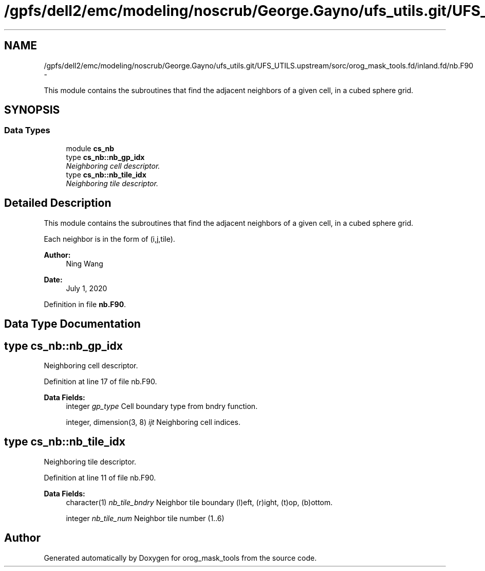 .TH "/gpfs/dell2/emc/modeling/noscrub/George.Gayno/ufs_utils.git/UFS_UTILS.upstream/sorc/orog_mask_tools.fd/inland.fd/nb.F90" 3 "Tue May 3 2022" "Version 1.6.0" "orog_mask_tools" \" -*- nroff -*-
.ad l
.nh
.SH NAME
/gpfs/dell2/emc/modeling/noscrub/George.Gayno/ufs_utils.git/UFS_UTILS.upstream/sorc/orog_mask_tools.fd/inland.fd/nb.F90 \- 
.PP
This module contains the subroutines that find the adjacent neighbors of a given cell, in a cubed sphere grid\&.  

.SH SYNOPSIS
.br
.PP
.SS "Data Types"

.in +1c
.ti -1c
.RI "module \fBcs_nb\fP"
.br
.ti -1c
.RI "type \fBcs_nb::nb_gp_idx\fP"
.br
.RI "\fINeighboring cell descriptor\&. \fP"
.ti -1c
.RI "type \fBcs_nb::nb_tile_idx\fP"
.br
.RI "\fINeighboring tile descriptor\&. \fP"
.in -1c
.SH "Detailed Description"
.PP 
This module contains the subroutines that find the adjacent neighbors of a given cell, in a cubed sphere grid\&. 

Each neighbor is in the form of (i,j,tile)\&.
.PP
\fBAuthor:\fP
.RS 4
Ning Wang 
.RE
.PP
\fBDate:\fP
.RS 4
July 1, 2020 
.RE
.PP

.PP
Definition in file \fBnb\&.F90\fP\&.
.SH "Data Type Documentation"
.PP 
.SH "type cs_nb::nb_gp_idx"
.PP 
Neighboring cell descriptor\&. 


.PP
Definition at line 17 of file nb\&.F90\&.
.PP
\fBData Fields:\fP
.RS 4
integer \fIgp_type\fP Cell boundary type from bndry function\&. 
.br
.PP
integer, dimension(3, 8) \fIijt\fP Neighboring cell indices\&. 
.br
.PP
.RE
.PP
.SH "type cs_nb::nb_tile_idx"
.PP 
Neighboring tile descriptor\&. 


.PP
Definition at line 11 of file nb\&.F90\&.
.PP
\fBData Fields:\fP
.RS 4
character(1) \fInb_tile_bndry\fP Neighbor tile boundary (l)eft, (r)ight, (t)op, (b)ottom\&. 
.br
.PP
integer \fInb_tile_num\fP Neighbor tile number (1\&.\&.6) 
.br
.PP
.RE
.PP
.SH "Author"
.PP 
Generated automatically by Doxygen for orog_mask_tools from the source code\&.
